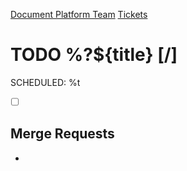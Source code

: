 [[id:054cb194-e0ff-434f-bcef-08321d3fcaae][Document Platform Team]]
[[id:55c6d16d-2daf-4e0a-a426-63c49156874b][Tickets]]

* TODO %?${title} [/]
  SCHEDULED: %t

- [ ]

** Merge Requests

-
